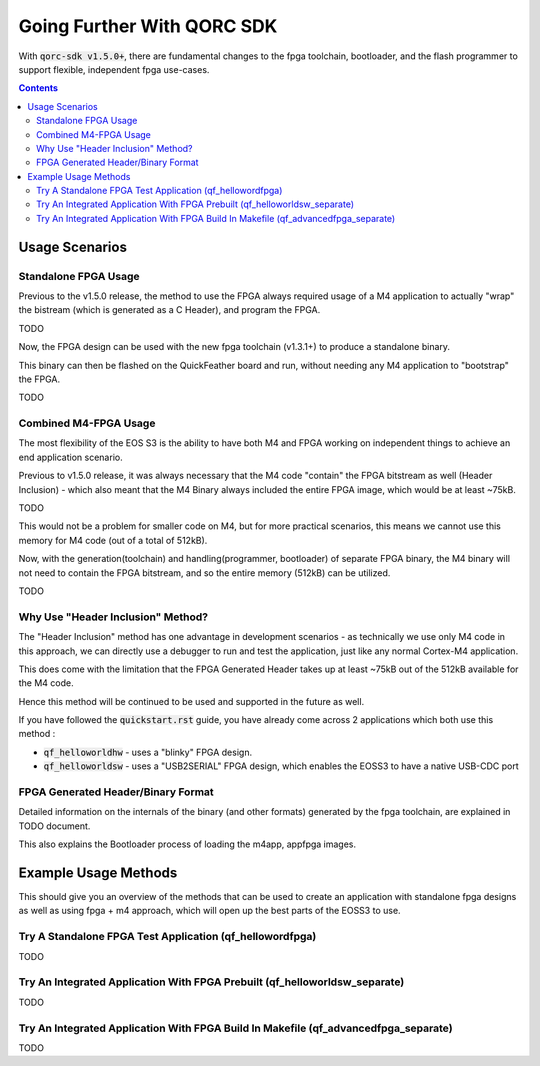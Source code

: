 Going Further With QORC SDK
===========================

With :code:`qorc-sdk v1.5.0+`, there are fundamental changes to the fpga toolchain, bootloader, and the flash programmer to support flexible, independent fpga use-cases.

.. contents::

Usage Scenarios
---------------

Standalone FPGA Usage
~~~~~~~~~~~~~~~~~~~~~

Previous to the v1.5.0 release, the method to use the FPGA always required usage of a M4 application to actually "wrap" the bistream (which is generated as a C Header), and program the FPGA.

TODO

Now, the FPGA design can be used with the new fpga toolchain (v1.3.1+) to produce a standalone binary.

This binary can then be flashed on the QuickFeather board and run, without needing any M4 application to "bootstrap" the FPGA.

TODO


Combined M4-FPGA Usage
~~~~~~~~~~~~~~~~~~~~~~

The most flexibility of the EOS S3 is the ability to have both M4 and FPGA working on independent things to achieve an end application scenario.

Previous to v1.5.0 release, it was always necessary that the M4 code "contain" the FPGA bitstream as well (Header Inclusion) - which also meant that the M4 Binary always included the entire FPGA image, which would be at least ~75kB.

TODO

This would not be a problem for smaller code on M4, but for more practical scenarios, this means we cannot use this memory for M4 code (out of a total of 512kB).

Now, with the generation(toolchain) and handling(programmer, bootloader) of separate FPGA binary, the M4 binary will not need to contain the FPGA bitstream, and so the entire memory (512kB) can be utilized.

TODO

Why Use "Header Inclusion" Method?
~~~~~~~~~~~~~~~~~~~~~~~~~~~~~~~~~~~

The "Header Inclusion" method has one advantage in development scenarios - as technically we use only M4 code in this approach, we can directly use a debugger to run and test the application, just like any normal Cortex-M4 application.

This does come with the limitation that the FPGA Generated Header takes up at least ~75kB out of the 512kB available for the M4 code.

Hence this method will be continued to be used and supported in the future as well.

If you have followed the :code:`quickstart.rst` guide, you have already come across 2 applications which both use this method :

- :code:`qf_helloworldhw` - uses a "blinky" FPGA design.

- :code:`qf_helloworldsw` - uses a "USB2SERIAL" FPGA design, which enables the EOSS3 to have a native USB-CDC port


FPGA Generated Header/Binary Format
~~~~~~~~~~~~~~~~~~~~~~~~~~~~~~~~~~~

Detailed information on the internals of the binary (and other formats) generated by the fpga toolchain, are explained in TODO document.

This also explains the Bootloader process of loading the m4app, appfpga images.


Example Usage Methods
---------------------

This should give you an overview of the methods that can be used to create an application with standalone fpga designs as well as using fpga + m4 approach, which will open up the best parts of the EOSS3 to use.

Try A Standalone FPGA Test Application (qf_hellowordfpga)
~~~~~~~~~~~~~~~~~~~~~~~~~~~~~~~~~~~~~~~~~~~~~~~~~~~~~~~~~

TODO


Try An Integrated Application With FPGA Prebuilt (qf_helloworldsw_separate)
~~~~~~~~~~~~~~~~~~~~~~~~~~~~~~~~~~~~~~~~~~~~~~~~~~~~~~~~~~~~~~~~~~~~~~~~~~~

TODO


Try An Integrated Application With FPGA Build In Makefile (qf_advancedfpga_separate)
~~~~~~~~~~~~~~~~~~~~~~~~~~~~~~~~~~~~~~~~~~~~~~~~~~~~~~~~~~~~~~~~~~~~~~~~~~~~~~~~~~~~

TODO
